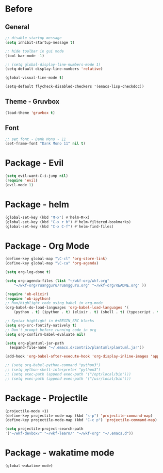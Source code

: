 * Before
  
** General

#+BEGIN_SRC emacs-lisp
  ;; disable startup message
  (setq inhibit-startup-message t)

  ;; hide toolbar in gui mode
  (tool-bar-mode -1)

  ;; (setq global-display-line-numbers-mode 1)
  (setq-default display-line-numbers 'relative)

  (global-visual-line-mode t)
  
  (setq-default flycheck-disabled-checkers '(emacs-lisp-checkdoc))
#+END_SRC

** Theme - Gruvbox

#+BEGIN_SRC emacs-lisp
  (load-theme 'gruvbox t)
#+END_SRC

** Font

#+BEGIN_SRC emacs-lisp
  ;; set font - Dank Mono - 11
  (set-frame-font "Dank Mono 11" nil t)
#+END_SRC

* Package - Evil

#+BEGIN_SRC emacs-lisp
  (setq evil-want-C-i-jump nil)
  (require 'evil)
  (evil-mode 1)
#+END_SRC

* Package - helm

#+BEGIN_SRC emacs-lisp
  (global-set-key (kbd "M-x") #'helm-M-x)
  (global-set-key (kbd "C-x r b") #'helm-filtered-bookmarks)
  (global-set-key (kbd "C-x C-f") #'helm-find-files)
#+END_SRC

* Package - Org Mode

#+BEGIN_SRC emacs-lisp
  (define-key global-map "\C-cl" 'org-store-link)
  (define-key global-map "\C-ca" 'org-agenda)

  (setq org-log-done t)

  (setq org-agenda-files (list "~/wkf-org/wkf.org"
	  "~/wkf-org/ruangguru/ruangguru.org" "~/wkf-org/README.org" ))

  (require 'ob-elixir)
  (require 'ob-ipython)
  ;; Run/highlight code using babel in org-mode
  (org-babel-do-load-languages 'org-babel-load-languages '(
      (python . t) (ipython . t) (elixir . t) (shell . t) (typescript . t) (js . t) (plantuml . t)))

  ;; Syntax highlight in #+BEGIN_SRC blocks
  (setq org-src-fontify-natively t)
  ;; Don't prompt before running code in org
  (setq org-confirm-babel-evaluate nil)
  
  (setq org-plantuml-jar-path
	(expand-file-name "~/.emacs.d/contrib/plantuml/plantuml.jar"))

  (add-hook 'org-babel-after-execute-hook 'org-display-inline-images 'append)

  ;; (setq org-babel-python-command "python3")
  ;; (setq python-shell-interpreter "python3")
  ;; (setq exec-path (append exec-path '("/opt/local/bin")))
  ;; (setq exec-path (append exec-path '("/usr/local/bin")))
#+END_SRC

* Package - Projectile

#+BEGIN_SRC emacs-lisp
  (projectile-mode +1)
  (define-key projectile-mode-map (kbd "s-p") 'projectile-command-map)
  (define-key projectile-mode-map (kbd "C-c p") 'projectile-command-map)

  (setq projectile-project-search-path
  '("~/wkf-devbox/" "~/wkf-learn/" "~/wkf-org" "~/.emacs.d"))
#+END_SRC

* Package - wakatime mode

#+BEGIN_SRC emacs-lisp
  (global-wakatime-mode)
#+END_SRC
